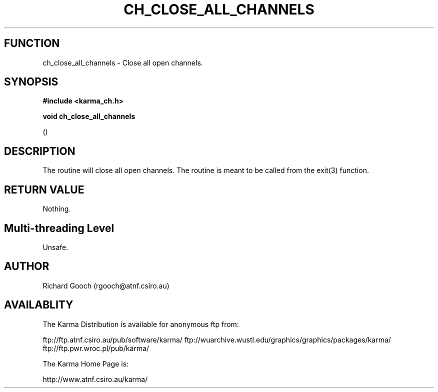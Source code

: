 .TH CH_CLOSE_ALL_CHANNELS 3 "13 Nov 2005" "Karma Distribution"
.SH FUNCTION
ch_close_all_channels \- Close all open channels.
.SH SYNOPSIS
.B #include <karma_ch.h>
.sp
.B void ch_close_all_channels
.sp
()
.SH DESCRIPTION
The routine will close all open channels. The routine is meant to
be called from the exit(3) function.
.SH RETURN VALUE
Nothing.
.SH Multi-threading Level
Unsafe.
.SH AUTHOR
Richard Gooch (rgooch@atnf.csiro.au)
.SH AVAILABLITY
The Karma Distribution is available for anonymous ftp from:

ftp://ftp.atnf.csiro.au/pub/software/karma/
ftp://wuarchive.wustl.edu/graphics/graphics/packages/karma/
ftp://ftp.pwr.wroc.pl/pub/karma/

The Karma Home Page is:

http://www.atnf.csiro.au/karma/
